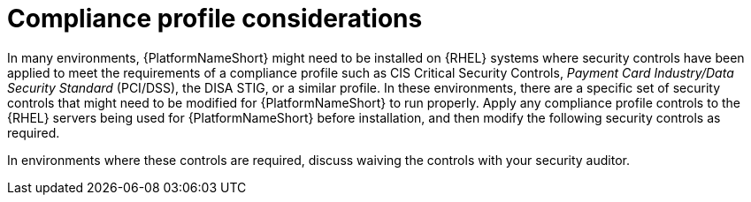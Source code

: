 [id="con-compliance-profile-considerations"]

= Compliance profile considerations

In many environments, {PlatformNameShort} might need to be installed on {RHEL} systems where security controls have been applied to meet the requirements of a compliance profile such as CIS Critical Security Controls, _Payment Card Industry/Data Security Standard_ (PCI/DSS), the DISA STIG, or a similar profile. 
In these environments, there are a specific set of security controls that might need to be modified for {PlatformNameShort} to run properly. 
Apply any compliance profile controls to the {RHEL} servers being used for {PlatformNameShort} before installation, and then modify the following security controls as required.

In environments where these controls are required, discuss waiving the controls with your security auditor.

